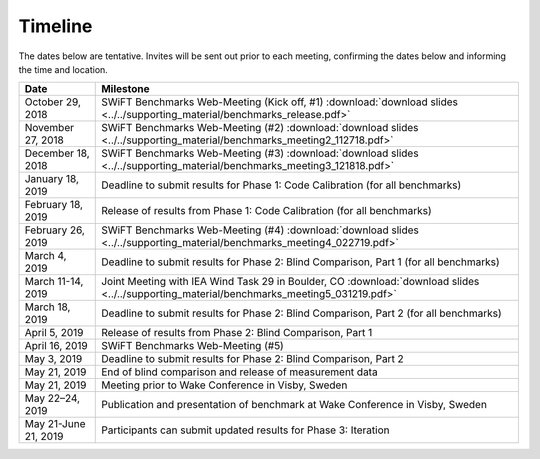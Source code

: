 .. _timeline:

Timeline
========

The dates below are tentative. Invites will be sent out prior to each meeting, confirming the dates below and informing the time and location.

+-----------------------+-------------------------------------------------------------------------------------------------------------------------------------------+
| Date                  | Milestone                                                                                                                                 |
+=======================+===========================================================================================================================================+
| October 29, 2018      | SWiFT Benchmarks Web-Meeting (Kick off, #1) :download:`download slides <../../supporting_material/benchmarks_release.pdf>`                |
+-----------------------+-------------------------------------------------------------------------------------------------------------------------------------------+
| November 27, 2018     | SWiFT Benchmarks Web-Meeting (#2) :download:`download slides <../../supporting_material/benchmarks_meeting2_112718.pdf>`                  |
+-----------------------+-------------------------------------------------------------------------------------------------------------------------------------------+
| December 18, 2018     | SWiFT Benchmarks Web-Meeting (#3) :download:`download slides <../../supporting_material/benchmarks_meeting3_121818.pdf>`                  |
+-----------------------+-------------------------------------------------------------------------------------------------------------------------------------------+
| January 18, 2019      | Deadline to submit results for Phase 1: Code Calibration (for all benchmarks)                                                             |
+-----------------------+-------------------------------------------------------------------------------------------------------------------------------------------+
| February 18, 2019     | Release of results from Phase 1: Code Calibration (for all benchmarks)                                                                    |
+-----------------------+-------------------------------------------------------------------------------------------------------------------------------------------+
| February 26, 2019     | SWiFT Benchmarks Web-Meeting (#4) :download:`download slides <../../supporting_material/benchmarks_meeting4_022719.pdf>`                  |
+-----------------------+-------------------------------------------------------------------------------------------------------------------------------------------+
| March 4, 2019         | Deadline to submit results for Phase 2: Blind Comparison, Part 1 (for all benchmarks)                                                     | 
+-----------------------+-------------------------------------------------------------------------------------------------------------------------------------------+
| March 11-14, 2019     | Joint Meeting with IEA Wind Task 29 in Boulder, CO :download:`download slides <../../supporting_material/benchmarks_meeting5_031219.pdf>` |
+-----------------------+-------------------------------------------------------------------------------------------------------------------------------------------+
| March 18, 2019        | Deadline to submit results for Phase 2: Blind Comparison, Part 2 (for all benchmarks)                                                     |
+-----------------------+-------------------------------------------------------------------------------------------------------------------------------------------+
| April 5, 2019         | Release of results from Phase 2: Blind Comparison, Part 1                                                                                 |
+-----------------------+-------------------------------------------------------------------------------------------------------------------------------------------+
| April 16, 2019        | SWiFT Benchmarks Web-Meeting (#5)                                                                                                         |
+-----------------------+-------------------------------------------------------------------------------------------------------------------------------------------+
| May 3, 2019           | Deadline to submit results for Phase 2: Blind Comparison, Part 2                                                                          |
+-----------------------+-------------------------------------------------------------------------------------------------------------------------------------------+
| May 21, 2019          | End of blind comparison and release of measurement data                                                                                   |
+-----------------------+-------------------------------------------------------------------------------------------------------------------------------------------+
| May 21, 2019          | Meeting prior to Wake Conference in Visby, Sweden                                                                                         |
+-----------------------+-------------------------------------------------------------------------------------------------------------------------------------------+
| May 22–24, 2019       | Publication and presentation of benchmark at Wake Conference in Visby, Sweden                                                             |
+-----------------------+-------------------------------------------------------------------------------------------------------------------------------------------+
| May 21-June 21, 2019  | Participants can submit updated results for Phase 3: Iteration                                                                            |
+-----------------------+-------------------------------------------------------------------------------------------------------------------------------------------+
